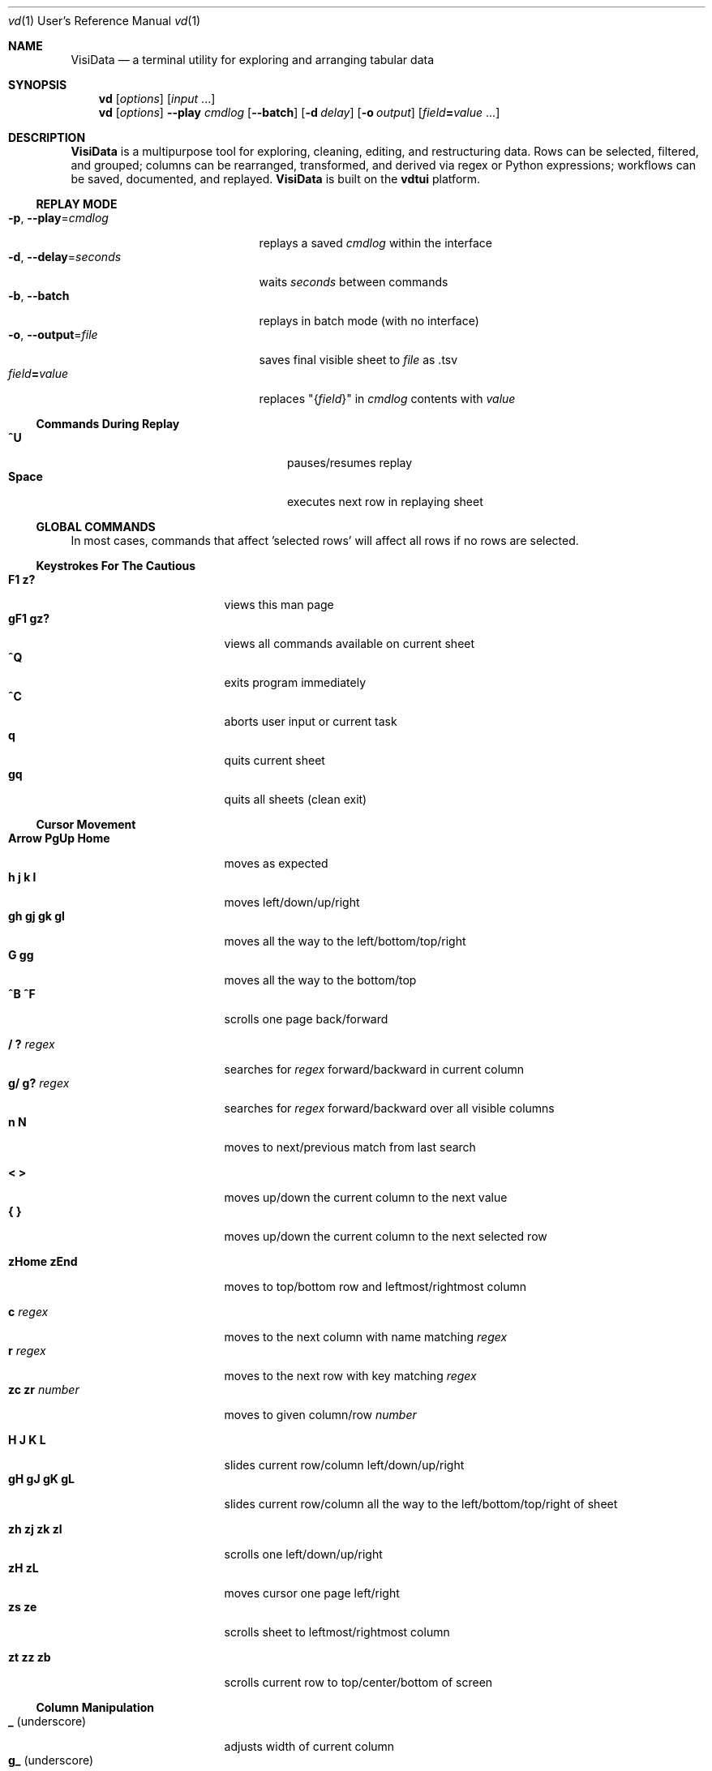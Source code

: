 .lf 1 /home/saul/git/visidata/_build/vd-pre.1
.lf 1 /home/saul/git/visidata/_build/vd-skel.1
.Dd September 20, 2017
.Dt vd 1 URM
.Os Linux/MacOS
.
.\" Long option with arg: .Lo f filetype format
.\" Long flag: .Lo f filetype
.de Lo
.It Cm -\\$1 Ns , Cm --\\$2 Ns = Ns Ar \\$3
..
.de Lf
.It Cm -\\$1 Ns , Cm --\\$2
..
.Sh NAME
.
.Nm VisiData
.Nd a terminal utility for exploring and arranging tabular data
.
.Sh SYNOPSIS
.
.Nm vd
.Op Ar options
.Op Ar input No ...
.
.Nm vd
.Op Ar options
.Cm --play Ar cmdlog
.Op Cm --batch
.Op Cm -d Ar delay
.Op Cm -o Ar output
.Op Ar field Ns Cm = Ns Ar value No ...
.
.Sh DESCRIPTION
.Nm VisiData
is a multipurpose tool for exploring, cleaning, editing, and restructuring data.
Rows can be selected, filtered, and grouped; columns can be rearranged, transformed, and derived via regex or Python expressions; workflows can be saved, documented, and replayed.
.Nm VisiData No is built on the Sy vdtui No platform.
.
.Ss REPLAY MODE
.Bl -tag -width XXXXXXXXXXXXXXXXXXX -compact
.Lo p play cmdlog
.No replays a saved Ar cmdlog No within the interface
.
.Lo d delay seconds
.No waits Ar seconds No between commands
.
.Lf b batch
replays in batch mode (with no interface)
.
.Lo o output file
.No saves final visible sheet to Ar file No as .tsv
.
.It Ar field Ns Cm = Ns Ar value
.No replaces \&"{ Ns Ar field Ns }\&" in Ar cmdlog No contents with Ar value
.El
.
.Ss Commands During Replay
.Bl -tag -width XXXXXXXXXXXXXXXXXXX -compact -offset XXX
.It Sy ^U
pauses/resumes replay
.It Sy Space
executes next row in replaying sheet
.El
.
.Ss GLOBAL COMMANDS
In most cases, commands that affect 'selected rows' will affect all rows if no rows are selected.
.Pp
.lf 1 /home/saul/git/visidata/_build/vd-keystrokes.inc
.lf 1 /home/saul/git/visidata/_build/vdtui-main.inc
.Ss Keystrokes For The Cautious
.Bl -tag -width XXXXXXXXXXXXXXX -compact
.It Ic " F1   z?"
views this man page
.It Ic "gF1  gz?"
views all commands available on current sheet
.It Ic ^Q
exits program immediately
.It Ic ^C
aborts user input or current task
.It Ic " q"
quits current sheet
.It Ic "gq"
quits all sheets (clean exit)
.El
.lf 2 /home/saul/git/visidata/_build/vd-keystrokes.inc
.lf 1 /home/saul/git/visidata/_build/vdtui-cursor.inc
.Ss "Cursor Movement"
.
.Bl -tag -width XXXXXXXXXXXXXXX -compact
.
.It Ic "Arrow PgUp Home"
moves as expected
.It Ic " h   j   k   l"
moves left/down/up/right
.It Ic "gh  gj  gk  gl"
moves all the way to the left/bottom/top/right
.It Ic "     G  gg"
moves all the way to the bottom/top
.It Ic "^B  ^F"
scrolls one page back/forward
.Pp
.It Ic  " /   ?" Ar regex
.No searches for Ar regex No forward/backward in current column
.It Ic  "g/  g?" Ar regex
.No searches for Ar regex No forward/backward over all visible columns
.It Ic  " n   N"
moves to next/previous match from last search
.Pp
.It Ic  " <   >"
moves up/down the current column to the next value
.It Ic " {   }"
moves up/down the current column to the next selected row
.
.El
.lf 3 /home/saul/git/visidata/_build/vd-keystrokes.inc
.Pp
.Bl -tag -width XXXXXXXXXXXXXXX -compact
.It Ic "zHome  zEnd"
moves to top/bottom row and leftmost/rightmost column
.Pp
.It Ic " c" Ar regex
.No moves to the next column with name matching Ar regex
.It Ic " r" Ar regex
.No moves to the next row with key matching Ar regex
.It Ic "zc  zr" Ar number
.No moves to given column/row Ar number
.Pp
.It Ic " H   J   K   L"
slides current row/column left/down/up/right
.It Ic "gH  gJ  gK  gL"
slides current row/column all the way to the left/bottom/top/right of sheet
.Pp
.It Ic "zh  zj  zk  zl"
scrolls one left/down/up/right
.It Ic "zH          zL"
moves cursor one page left/right
.It Ic "zs          ze"
scrolls sheet to leftmost/rightmost column
.Pp
.It Ic "  zt  zz  zb  "
scrolls current row to top/center/bottom of screen
.El
.
.lf 1 /home/saul/git/visidata/_build/vdtui-column.inc
.Ss Column Manipulation
.
.Bl -tag -width XXXXXXXXXXXXXXX -compact
.
.It Ic " _" Ns " (underscore)"
adjusts width of current column
.It Ic "g_" Ns " (underscore)"
adjusts width of all visible columns
.Pp
.It Ic - Ns " (hyphen)"
hides current column (to unhide, go to
.Sy C Ns olumns sheet and Sy e Ns dit its width)
.It Ic \&! Ns
pins current column to the left as a key column
.It Ic ^
edits name of current column
.It Ic "~  #  %  $  @"
sets type of current column to str/int/float/currency/date
.Pp
.It Ic " =" Ar expr
.No creates new column from Python Ar expr Ns , with column names as variables
.It Ic "g=" Ar expr
.No sets current column for selected rows to result of Python Ar expr
.El
.lf 32 /home/saul/git/visidata/_build/vd-keystrokes.inc
.Bl -tag -width XXXXXXXXXXXXXXX -compact
.It Ic "z=" Ar expr
.No evaluates Python Ar expr No on current row and displays result on status line
.Pp
.It Ic "g^"
sets names of all visible columns to contents of current row
.Pp
.It Ic " '" Ns " (tick)"
adds a frozen copy of current column with all cells evaluated
.
.It Ic "g'"
opens a frozen copy of current sheet with all visible columns evaluated
.Pp
.It Ic "\&:" Ar regex
.No adds new columns from Ar regex No split; # columns determined by example row at cursor
.It Ic "\&;" Ar regex
.No adds new columns from capture groups of Ar regex Ns ; also requires example row
.It Ic "*" Ar regex Ns Sy / Ns Ar subst
.No replace Ar regex No with Ar subst Ns , which may include backreferences ( Ns Sy \e1 No etc)
.El
.lf 1 /home/saul/git/visidata/_build/vdtui-row.inc
.Ss Row Selection
.
.Bl -tag -width XXXXXXXXXXXXXXX -compact
.
.It Ic " s   t   u"
selects/toggles/unselects current row
.It Ic "gs  gt  gu"
selects/toggles/unselects all rows
.It Ic " |   \e\ " Ns Ar regex
.No selects/unselects rows matching Ar regex No in current column
.It Ic "g|  g\e\ " Ns Ar regex
.No selects/unselects rows matching Ar regex No in any visible column
.It Ic " \&," Ns " (comma)"
selects rows matching current cell in current column
.It Ic "g\&,"
selects rows matching this row in all visible columns
.
.El
.
.
.Ss Row Sorting/Filtering
.
.Bl -tag -width XXXXXXXXXXXXXXX -compact
.
.It Ic " [   ]"
sorts ascending/descending by current column
.It Ic "g[  g]"
sorts ascending/descending by all key columns
.It Ic " \&""
opens duplicate sheet with only selected rows
.It Ic "g\&""
opens duplicate sheet with all rows
.El
.lf 53 /home/saul/git/visidata/_build/vd-keystrokes.inc
.Ss Editing Rows and Cells
.
.Bl -tag -width XXXXXXXXXXXXXXX -compact
.It Ic "  a"
appends a blank row
.It Ic "  d  gd"
deletes current/all selected row(s) and writes to clipboard
.It Ic "  y  gy"
copies current/all selected row(s) to clipboard
.It Ic "  p"
pastes most recent clipboard rows after current row
.It Ic " ^Z"
undoes most recent delete
.
.lf 1 /home/saul/git/visidata/_build/vdtui-editing.inc
.
.It Ic "  e" Ar text
edits contents of current cell
.It Ic " ge" Ar text
.No sets contents of current column for selected rows to Ar text
.It Ic " zd   Del"
.No sets contents of current cell to Sy None
.It Ic "gzd  gDel"
.No sets contents of cells in current column to Sy None No for selected rows
.
.El
.
.Ss "  Commands While Editing Input"
.Bl -tag -width XXXXXXXXXXXXXXX -compact -offset XXX
.It Ic "Enter  ^C"
accepts/aborts input
.It Ic ^Z
launches external $EDITOR to edit contents
.It Ic ^R
reloads initial value
.It Ic "^A  ^E"
moves to beginning/end of line
.It Ic "^B  ^F"
moves back/forward one character
.It Ic "^H  ^D"
deletes previous/current character
.It Ic ^T
transposes previous and current characters
.It Ic "^U  ^K"
clears from cursor to beginning/end of line
.It Ic "Backspace  Del"
deletes previous/current character
.It Ic Insert
toggles insert mode
.It Ic "Up  Down"
sets contents to previous/next in history
.It Ic "Tab  Shift-Tab"
autocompletes input (when available)
.
.El
.lf 68 /home/saul/git/visidata/_build/vd-keystrokes.inc
.
.Ss Data Toolkit
.Bl -tag -width XXXXXXXXXXXXXXX -compact
.It Ic " o" Ar input
opens
.Ar input No in Sy VisiData
.It Ic "^S" Ar filename
.No saves current sheet to Ar filename No in format determined by extension (default .tsv)
.It Ic "^D" Ar filename.vd
.No saves commandlog to Ar filename.vd No file
.It Ic "Shift-A" Ar number
.No opens new blank sheet with Ar number No columns
.It Ic "Shift-P" Ar number
opens duplicate sheet with a random population subset of
.Ar number No rows
.Pp
.It Ic " +" Ar aggregator
.No adds Ar aggregator No to current column (see Sy "Frequency Table" Ns )
.It Ic "z+" Ar aggregator
.No displays result of Ar aggregator No over values in selected rows for current column
.El
.lf 1 /home/saul/git/visidata/_build/vdtui-other.inc
.Ss Other Commands
.
.Bl -tag -width XXXXXXXXXXXXXXX -compact
.
.It Ic Shift-V
views contents of current cell in a new sheet
.It Ic " ^^ (Ctrl-^)"
jumps to previous sheet (swaps with current sheet)
.It Ic "  ` (backtick)"
opens source of current sheet
.It Ic " ^E"
views traceback for most recent error
.It Ic "g^E"
views traceback for most recent errors
.It Ic "z^E"
views traceback for error in current cell
.It Ic " ^L"
refreshes screen
.It Ic " ^G"
shows cursor position and bounds of current sheet on status line
.It Ic " ^V"
shows version information on status line
.It Ic " ^R"
reloads current sheet
.It Ic "g^R"
clears cache for current column
.
.El
.lf 90 /home/saul/git/visidata/_build/vd-keystrokes.inc
.Pp
.Bl -tag -width XXXXXXXXXXXXXXX -compact
.It Ic "^P"
.No opens Sy Status History
.It Ic "^X"
evalutes Python expression and opens sheet for browsing resulting Python object
.It Ic "^Y  z^Y"
opens sheet of current row/cell as Python object
.El
.
.Ss Internal Sheets List
.Bl -tag -width Xx -compact
.It " "
.It Sy Metasheets
.It Sy " \&."
.Sy Columns Sheet No (Shift-C) "    edit column properties"
.It Sy " \&."
.Sy Sheets Sheet No (Shift-S) "     jump between sheets or join them together"
.It Sy " \&."
.Sy Options Sheet No (Shift-O) "    edit all configurable options"
.It Sy " \&."
.Sy Commandlog No (Shift-D) "       modify and save commands for replay"
.It Sy " \&."
.Sy Error Sheet No (^E) "           view last error"
.It Sy " \&."
.Sy Status History No (^P) "        view history of status messages"
.It Sy " \&."
.Sy Tasks Sheet No (^T) "           view, cancel, and profile asynchronous tasks"
.Pp
.It Sy Derived Sheets
.It Sy " \&."
.Sy Frequency Table No (Shift-F) "  group rows by column value, with aggregations of other columns"
.It Sy " \&."
.Sy Describe Sheet No (Shift-I) "   view summary statistics for each column"
.It Sy " \&."
.Sy Pivot Table No (Shift-W) "      group rows by key and summarize current column"
.It Sy " \&."
.Sy Melted Sheet No (Shift-M) "     unpivot non-key columns into variable/value columns"
.El
.Ss METASHEETS
.Ss Columns Sheet (Shift-C)
.Bl -inset -compact
.It Properties of columns on the source sheet can be changed with standard editing commands ( Ns Sy e  ge g= Del Ns ) on the Sy Columns Sheet Ns . Multiple aggregators can be set by listing them (separated by spaces) in the aggregators column.  The 'g' commands affect the selected rows, which are actually the literal columns on the source sheet.
.It (sheet-specific commands)
.El
.Bl -tag -width XXXXXXXXXXXXXXX -compact -offset XXX
.It Ic " &"
adds column from concatenating selected source columns
.It Ic "g!"
toggles selected columns as keys on source sheet
.It Ic "g+"
adds aggregator to selected source columns
.It Ic "g_" No (underscore)
adjusts widths of selected columns on source sheet
.It Ic "g-" No (hyphen)
hides selected columns on source sheet
.It Ic "g~ g# g% g$ g@"
sets type of selected columns to str/int/float/currency/date
.It Ic " Enter"
.No opens a Sy Frequency Table No sheet grouped on column referenced in current row
.El
.
.Ss Sheets Sheet (Shift-S)
.Bl -inset -compact 
.It (sheet-specific commands)
.El
.Bl -tag -width XXXXXXXXXXXXXXX -compact -offset XXX
.It Ic "Enter"
jumps to sheet referenced in current row
.It Ic "&" Ar jointype
.No merges selected sheets with visible columns from all, keeping rows according to Ar jointype Ns :
.El
.Bl -tag -width x -compact -offset XXXXXXXXXXXXXXXXXXXX 
.It Sy "\&."
.Sy inner No " keeps only rows which match keys on all sheets"
.It Sy "\&."
.Sy left No " keeps all rows from first selected sheet"
.It Sy "\&."
.Sy full No "  keeps all rows from all sheets (union)"
.It Sy "\&."
.Sy diff No "  keeps only rows NOT in all sheets"
.It Sy "\&."
.Sy append No "keeps all rows from all sheets (concatenation)"
.El
.
.Ss Options Sheet (Shift-O)
.Bl -inset -compact 
.It (sheet-specific commands)
.El
.Bl -tag -width XXXXXXXXXXXXXXX -compact -offset XXX
.It Ic "Enter"
edits option
.El
.
.Ss Commandlog (Shift-D)
.Bl -inset -compact
.It (sheet-specific commands)
.El
.Bl -tag -width XXXXXXXXXXXXXXX -compact -offset XXX
.It Ic " x"
replays command in current row
.It Ic "gx"
replays contents of entire commandlog
.El
.
.Ss DERIVED SHEETS
.Ss Frequency Table (Shift-F)
.Bl -inset -compact
.It A Sy Frequency Table No groups rows by one or more columns, and includes summary columns for those with aggregators.
.It (global commands)
.El
.Bl -tag -width XXXXXXXXXXXXXXX -compact -offset XXX
.It Ic gF
groups by all key columns on source sheet
.It Ic zF
opens a one-line summary for selected rows
.El
.
.Ss Describe Sheet (Shift-I)
.Bl -inset -compact
.It (sheet-specific commands)
.El
.Bl -tag -width XXXXXXXXXXXXXXX -compact -offset XXX
.It Ic "zs  zt  zu"
selects/toggles/unselects rows on source sheet which are being described in current cell
.It Ic " Enter"
.No opens a Sy Frequency Table No sheet grouped on column referenced in current row
.It Ic "zEnter"
opens copy of source sheet with rows described in current cell
.El
.
.Ss Pivot Table (Shift-W)
.Bl -inset -compact
.It Set key column(s) and aggregators on column(s) before pressing Sy Shift-W No on the column to pivot.
.It (sheet-specific commands)
.El
.Bl -tag -width XXXXXXXXXXXXXXX -compact -offset XXX
.It Ic Enter
Opens sheet of source rows which comprise current pivot cell
.El
.Ss Melted Sheet (Shift-M)
.Bl -inset -compact
.It Opens melted sheet (unpivot), with all non-key columns reduced to Variable-Value rows.
.El
.Ss Python Object Sheet (^X ^Y)
.Bl -inset -compact
.It (sheet-specific commands)
.El
.Bl -tag -width XXXXXXXXXXXXXXX -compact -offset XXX
.It Ic "Enter"
dives further into Python object
.It Ic "e"
edits contents of current cell
.It Ic "\&." No (period)
toggles whether methods and hidden properties are shown
.El
.lf 68 /home/saul/git/visidata/_build/vd-skel.1
.
.Sh OPTIONS
.Bl -tag -width XXXXXXXXXXXXXXXXXXXXXXXXXXX -compact
.
.Lo f filetype filetype
.No "tsv               "
uses loader for
.Ar filetype
instead of file extension
.
.Lo y confirm-overwrite F
.No "True              "
overwrites existing files without confirmation
.
.It Cm --diff Ns = Ns Ar base
.No "None              "
.No adds colorizer for all sheets against Ar base
.
.El
.lf 1 /home/saul/git/visidata/_build/vd-cli.inc
.Bl -tag -width XXXXXXXXXXXXXXXXXXXXXXXXXXXXXXXXXXXXXXXXXXXXXX -compact
.It Sy --encoding Ns = Ns Ar "str              " No "utf-8"
as passed to codecs.open
.It Sy --encoding-errors Ns = Ns Ar "str       " No "surrogateescape"
as passed to codecs.open
.It Sy --regex-flags Ns = Ns Ar "str           " No "I"
flags to pass to re.compile() [AILMSUX]
.It Sy --default-width Ns = Ns Ar "int         " No "20"
default column width
.It Sy --wrap Ns = Ns Ar "bool                 " No "False"
wrap text to fit window width on TextSheet
.It Sy --cmd-after-edit Ns = Ns Ar "str        " No "j"
command keystroke to execute after successful edit
.It Sy --aggr-null-filter Ns = Ns Ar "str      " No "none"
invalid values to filter out when aggregating: (n/e/f/"")
.It Sy --force-valid-colnames Ns = Ns Ar "bool " No "False"
clean column names to be valid Python identifiers
.It Sy --debug Ns = Ns Ar "bool                " No "False"
exit on error and display stacktrace
.It Sy --curses-timeout Ns = Ns Ar "int        " No "100"
curses timeout in ms
.It Sy --num-colors Ns = Ns Ar "int            " No "0"
force number of colors to use
.It Sy --note-pending Ns = Ns Ar "str          " No "\[u231B]"
note to display for pending cells
.It Sy --note-format-exc Ns = Ns Ar "str       " No "?"
cell note for an exception during type conversion or formatting
.It Sy --note-getter-exc Ns = Ns Ar "str       " No "!"
cell note for an exception during computation
.It Sy --profile-tasks Ns = Ns Ar "bool        " No "True"
profile async tasks
.It Sy --min-memory-mb Ns = Ns Ar "int         " No "0"
minimum memory to continue loading and async processing
.It Sy --confirm-overwrite Ns = Ns Ar "bool    " No "True"
whether to prompt for overwrite confirmation on save
.It Sy --headerlines Ns = Ns Ar "int           " No "1"
parse first N rows of .csv/.tsv as column names
.It Sy --skiplines Ns = Ns Ar "int             " No "0"
skip first N lines of text input
.It Sy --filetype Ns = Ns Ar "str              " No ""
specify file type
.It Sy --pyobj-show-hidden Ns = Ns Ar "bool    " No "False"
show methods and _private properties
.It Sy --delay Ns = Ns Ar "float               " No "0.0"
delay between replayed commands, in seconds
.It Sy --replay-movement Ns = Ns Ar "bool      " No "False"
insert movements during replay
.It Sy --regex-maxsplit Ns = Ns Ar "int        " No "0"
maxsplit to pass to regex.split
.It Sy --csv-dialect Ns = Ns Ar "str           " No "excel"
dialect passed to csv.reader
.It Sy --csv-delimiter Ns = Ns Ar "str         " No ","
delimiter passed to csv.reader
.It Sy --csv-quotechar Ns = Ns Ar "str         " No """
quotechar passed to csv.reader
.It Sy --csv-skipinitialspace Ns = Ns Ar "bool " No "True"
skipinitialspace passed to csv.reader
.It Sy --fixed-rows Ns = Ns Ar "int            " No "1000"
number of rows to check for fixed width columns
.El
.lf 88 /home/saul/git/visidata/_build/vd-skel.1
.
.Ss DISPLAY OPTIONS
.No Display options can only be set via the Sx Options Sheet No or a config file (see Sx FILES Ns ).
.Pp
.
.lf 1 /home/saul/git/visidata/_build/vd-opts.inc
.Bl -tag -width XXXXXXXXXXXXXXXXXXXXXXXXXXXXXXXXXXXXX -compact
.It Sy "disp_none          " No ""
visible contents of a cell whose value was None
.It Sy "disp_truncator     " No "\[u2026]"
indicator that the contents are only partially visible
.It Sy "disp_oddspace      " No "\[u00B7]"
displayable character for odd whitespace
.It Sy "disp_unprintable   " No "."
substitute character for unprintables
.It Sy "disp_column_sep    " No "|"
separator between columns
.It Sy "disp_keycol_sep    " No "\[u2016]"
separator between keys and rest of columns
.It Sy "disp_status_fmt    " No "{sheet.name}| "
status line prefix
.It Sy "disp_status_sep    " No " | "
separator between statuses
.It Sy "disp_edit_fill     " No "_"
edit field fill character
.It Sy "disp_more_left     " No "<"
header note indicating more columns to the left
.It Sy "disp_more_right    " No ">"
header note indicating more columns to the right
.It Sy "disp_error_val     " No "\[u00BF]"
displayed contents for computation exception
.It Sy "disp_ambig_width   " No "1"
width to use for unicode chars marked ambiguous
.It Sy "color_default      " No "normal"
the default color
.It Sy "color_default_hdr  " No "bold underline"
color of the column headers
.It Sy "color_current_row  " No "reverse"
color of the cursor row
.It Sy "color_current_col  " No "bold"
color of the cursor column
.It Sy "color_current_hdr  " No "reverse underline"
color of the header for the cursor column
.It Sy "color_column_sep   " No "246 blue"
color of column separators
.It Sy "color_key_col      " No "81 cyan"
color of key columns
.It Sy "color_selected_row " No "215 yellow"
color of selected rows
.It Sy "color_status       " No "bold"
status line color
.It Sy "color_edit_cell    " No "normal"
edit cell color
.It Sy "disp_pending       " No ""
string to display in pending cells
.It Sy "color_note_pending " No "bold magenta"
color of note of pending cells
.It Sy "color_note_type    " No "226 green"
cell note for numeric types in anytype columns
.It Sy "color_format_exc   " No "48 bold yellow"
color of formatting exception note
.It Sy "color_getter_exc   " No "red bold"
color of computation exception note
.It Sy "disp_histogram     " No "*"
histogram element character
.It Sy "disp_histolen      " No "80"
width of histogram column
.It Sy "disp_replay_play   " No "\[u25B6]"
status indicator for active replay
.It Sy "disp_replay_pause  " No "\[u2016]"
status indicator for paused replay
.El
.lf 94 /home/saul/git/visidata/_build/vd-skel.1
.
.Sh EXAMPLES
.Dl Nm vd Cm foo.tsv
.Pp
.Dl Nm vd Cm -f sqlite bar.db
.Pp
.Dl Nm vd Cm postgres:// Ns Ar username Ns Sy "\&:" Ns Ar password Ns Sy @ Ns Ar hostname Ns Sy  "\&:" Ns Ar port Ns Sy / Ns Ar database
.Pp
.Dl Nm vd Cm --play tests/pivot.vd --delay 1 --output tests/pivot.tsv
.Pp
.Dl Ic ls -l | Nm vd Cm -f fixed --skiplines 1 --headerlines 0
.Pp
.Dl Nm vd --diff foo.tsv bar.tsv
.Pp
.Sh FILES
At the start of every session,
.Sy VisiData No looks for, in order, Pa $PWD/.visidatarc Ns , Pa $XDG_CONFIG_HOME/visidata/config Ns , or Pa $HOME/.visidatarc Ns , and calls Python exec() on its contents.
For example:
.Bd -literal
   options.min_memory_mb=100  # stop processing without 100MB free

   globalCommand('0', 'gh')   # alias '0' to move to first column, like vim

   def median(values):
       L = sorted(values)
       return L[len(L)//2]

   aggregator('median', median)
.Ed
.
.lf 1 /home/saul/git/visidata/_build/vd-input.inc
.Sh SUPPORTED SOURCES
.Bl -inset -compact
.It Sy tsv No (tab-separated value)
.El
.Bl -inset -compact -offset xxx
.It Plain and simple.  Nm VisiData No writes tsv format by default.
.El
.Pp
.Bl -inset -compact
.It Sy csv No (comma-separated value)
.El
.Bl -inset -compact -offset xxx
.It .csv files are a scourge upon the earth, and still regrettably common.  See the Sy --csv-dialect Ns , Sy --csv-delimiter Ns , Sy --csv-quotechar Ns , and Sy --csv-skipinitialspace No options.
.El
.Pp
.Bl -inset -compact
.It Sy fixed No (fixed width text)
.El
.Bl -inset -compact -offset xxx
.It Columns are autodetected from the first 1000 rows (adjustable with Sy --fixed-rows Ns ).
.El
.Pp
.Bl -inset -compact -offset xxx
.It "  " For these multi-table sources, the first sheet is a directory of tables.
.It "  " Sy Enter No loads the entire table into memory.
.El
.Pp
.Bl -inset -compact -offset xxxxxx
.It Sy sqlite
.It Sy xlsx No (requires Sy openpyxl Ns )
.It Sy xls No (requires Sy xlrd Ns )
.It Sy hdf5 No (requires Sy h5py Ns )
.It Sy postgres No (requires Sy psycopg2 Ns ): 
.El
.lf 125 /home/saul/git/visidata/_build/vd-skel.1
.
.Sh AUTHOR
.Nm VisiData
was conceived and implemented by
.An Saul Pwanson Aq Mt visidata@saul.pw Ns .
